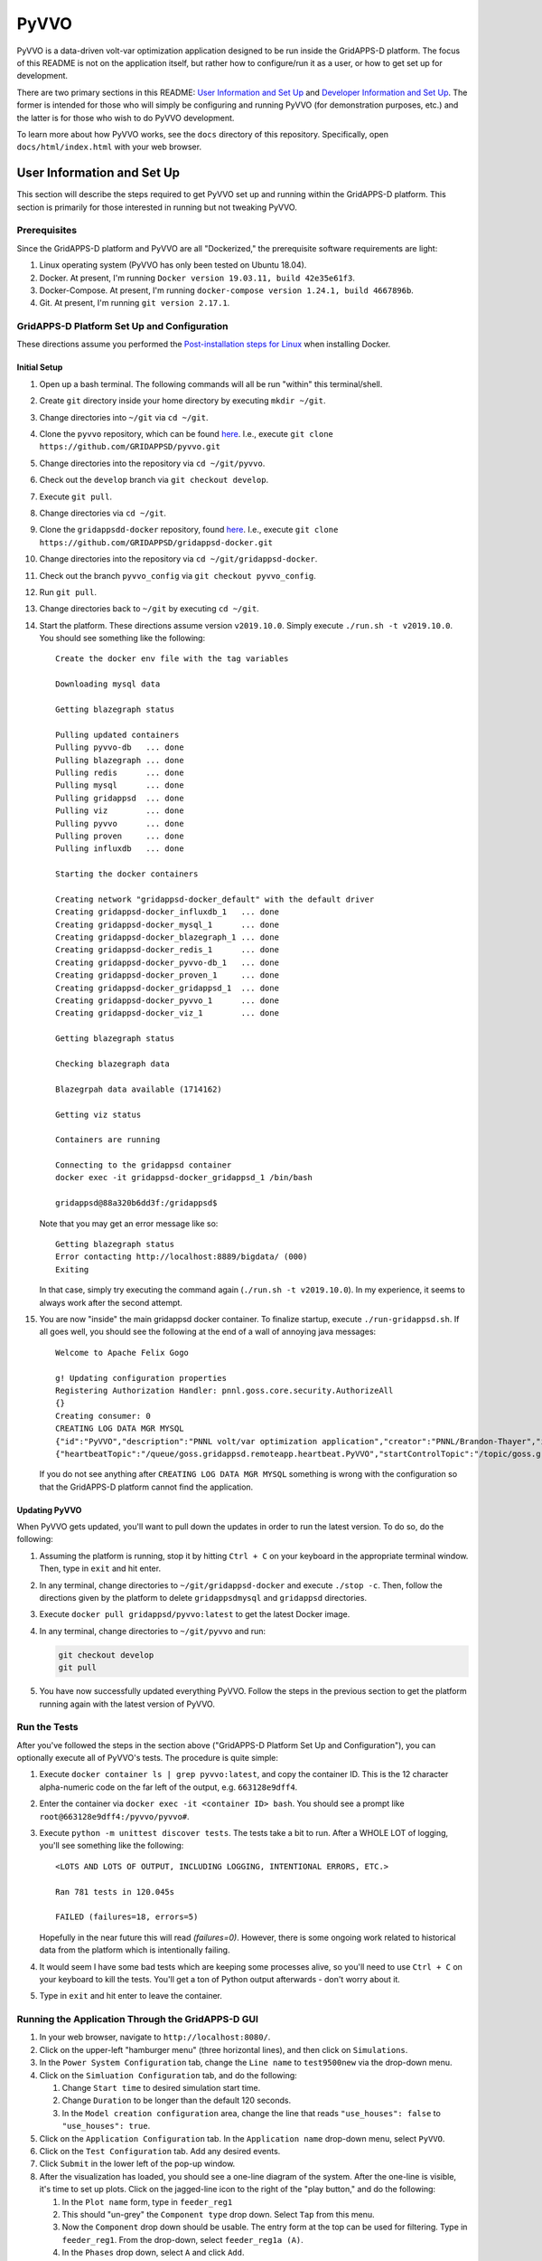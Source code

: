 PyVVO
=====

PyVVO is a data-driven volt-var optimization application designed to be
run inside the GridAPPS-D platform. The focus of this README is not on
the application itself, but rather how to configure/run it as a user,
or how to get set up for development.

There are two primary sections in this README: `User Information and Set
Up <#user-information-and-set-up>`__ and `Developer Information and Set
Up <#developer-information-and-set-up>`__. The former is intended for
those who will simply be configuring and running PyVVO (for
demonstration purposes, etc.) and the latter is for those who wish to
do PyVVO development.

To learn more about how PyVVO works, see the ``docs`` directory of this
repository. Specifically, open ``docs/html/index.html`` with your web
browser.

User Information and Set Up
---------------------------

This section will describe the steps required to get PyVVO set up and
running within the GridAPPS-D platform. This section is primarily for
those interested in running but not tweaking PyVVO.

Prerequisites
~~~~~~~~~~~~~

Since the GridAPPS-D platform and PyVVO are all "Dockerized," the
prerequisite software requirements are light:

1.  Linux operating system
    (PyVVO has only been tested on Ubuntu 18.04).
2.  Docker. At present, I'm running ``Docker version 19.03.11, build
    42e35e61f3``.
3.  Docker-Compose. At present, I'm running ``docker-compose version
    1.24.1, build 4667896b``.
4.  Git. At present, I'm running ``git version 2.17.1``.

GridAPPS-D Platform Set Up and Configuration
~~~~~~~~~~~~~~~~~~~~~~~~~~~~~~~~~~~~~~~~~~~~

These directions assume you performed the `Post-installation steps for
Linux <https://docs.docker.com/install/linux/linux-postinstall/>`__ when
installing Docker.

Initial Setup
^^^^^^^^^^^^^

1.  Open up a bash terminal. The following commands will all be run
    "within" this terminal/shell.
2.  Create ``git`` directory inside your home directory by executing
    ``mkdir ~/git``.
3.  Change directories into ``~/git`` via ``cd ~/git``.
4.  Clone the ``pyvvo`` repository, which can be found
    `here <https://github.com/GRIDAPPSD/pyvvo>`__. I.e., execute
    ``git clone https://github.com/GRIDAPPSD/pyvvo.git``
5.  Change directories into the repository via ``cd ~/git/pyvvo``.
6.  Check out the ``develop`` branch via ``git checkout develop``.
7.  Execute ``git pull``.
8.  Change directories via ``cd ~/git``.
9.  Clone the ``gridappsdd-docker`` repository, found
    `here <https://github.com/GRIDAPPSD/gridappsd-docker>`__. I.e.,
    execute
    ``git clone https://github.com/GRIDAPPSD/gridappsd-docker.git``
10. Change directories into the repository via
    ``cd ~/git/gridappsd-docker``.
11. Check out the branch ``pyvvo_config`` via
    ``git checkout pyvvo_config``.
12. Run ``git pull``.
13. Change directories back to ``~/git`` by executing ``cd ~/git``.
14. Start the platform. These directions assume version ``v2019.10.0``.
    Simply execute ``./run.sh -t v2019.10.0``. You should see something
    like the following:

    ::

        Create the docker env file with the tag variables

        Downloading mysql data

        Getting blazegraph status

        Pulling updated containers
        Pulling pyvvo-db   ... done
        Pulling blazegraph ... done
        Pulling redis      ... done
        Pulling mysql      ... done
        Pulling gridappsd  ... done
        Pulling viz        ... done
        Pulling pyvvo      ... done
        Pulling proven     ... done
        Pulling influxdb   ... done

        Starting the docker containers

        Creating network "gridappsd-docker_default" with the default driver
        Creating gridappsd-docker_influxdb_1   ... done
        Creating gridappsd-docker_mysql_1      ... done
        Creating gridappsd-docker_blazegraph_1 ... done
        Creating gridappsd-docker_redis_1      ... done
        Creating gridappsd-docker_pyvvo-db_1   ... done
        Creating gridappsd-docker_proven_1     ... done
        Creating gridappsd-docker_gridappsd_1  ... done
        Creating gridappsd-docker_pyvvo_1      ... done
        Creating gridappsd-docker_viz_1        ... done

        Getting blazegraph status

        Checking blazegraph data

        Blazegrpah data available (1714162)

        Getting viz status

        Containers are running

        Connecting to the gridappsd container
        docker exec -it gridappsd-docker_gridappsd_1 /bin/bash

        gridappsd@88a320b6dd3f:/gridappsd$ 

    Note that you may get an error message like so:

    ::

        Getting blazegraph status
        Error contacting http://localhost:8889/bigdata/ (000)
        Exiting 

    In that case, simply try executing the command again
    (``./run.sh -t v2019.10.0``). In my experience, it seems to always
    work after the second attempt.

15. You are now "inside" the main gridappsd docker container. To
    finalize startup, execute ``./run-gridappsd.sh``. If all goes well,
    you should see the following at the end of a wall of annoying java
    messages:

    ::

        Welcome to Apache Felix Gogo

        g! Updating configuration properties
        Registering Authorization Handler: pnnl.goss.core.security.AuthorizeAll
        {}
        Creating consumer: 0
        CREATING LOG DATA MGR MYSQL
        {"id":"PyVVO","description":"PNNL volt/var optimization application","creator":"PNNL/Brandon-Thayer","inputs":[],"outputs":[],"options":["(simulationId)","\u0027(request)\u0027"],"execution_path":"python /pyvvo/pyvvo/pyvvo/run_pyvvo.py","type":"REMOTE","launch_on_startup":false,"prereqs":["gridappsd-sensor-simulator","gridappsd-voltage-violation","gridappsd-alarms"],"multiple_instances":true}
        {"heartbeatTopic":"/queue/goss.gridappsd.remoteapp.heartbeat.PyVVO","startControlTopic":"/topic/goss.gridappsd.remoteapp.start.PyVVO","stopControlTopic":"/topic/goss.gridappsd.remoteapp.stop.PyVVO","errorTopic":"Error","applicationId":"PyVVO"}

    If you do not see anything after ``CREATING LOG DATA MGR MYSQL``
    something is wrong with the configuration so that the GridAPPS-D
    platform cannot find the application.

Updating PyVVO
^^^^^^^^^^^^^^

When PyVVO gets updated, you'll want to pull down the updates in order
to run the latest version. To do so, do the following:

1.  Assuming the platform is running, stop it by hitting ``Ctrl + C`` on
    your keyboard in the appropriate terminal window. Then, type in
    ``exit`` and hit enter.

2.  In any terminal, change directories to ``~/git/gridappsd-docker``
    and execute ``./stop -c``. Then, follow the directions given by the
    platform to delete ``gridappsdmysql`` and ``gridappsd`` directories.

3.  Execute ``docker pull gridappsd/pyvvo:latest`` to get the latest
    Docker image.

4.  In any terminal, change directories to ``~/git/pyvvo`` and run:

    .. code:: sh

        git checkout develop
        git pull

5.  You have now successfully updated everything PyVVO. Follow the steps
    in the previous section to get the platform running again with the
    latest version of PyVVO.

Run the Tests
~~~~~~~~~~~~~

After you've followed the steps in the section above ("GridAPPS-D
Platform Set Up and Configuration"), you can optionally execute all of
PyVVO's tests. The procedure is quite simple:

1.  Execute ``docker container ls | grep pyvvo:latest``, and copy the
    container ID. This is the 12 character alpha-numeric code on the far
    left of the output, e.g. ``663128e9dff4``.

2.  Enter the container via ``docker exec -it <container ID> bash``. You
    should see a prompt like ``root@663128e9dff4:/pyvvo/pyvvo#``.

3.  Execute ``python -m unittest discover tests``. The tests take a bit
    to run. After a WHOLE LOT of logging, you'll see something like the
    following::

        <LOTS AND LOTS OF OUTPUT, INCLUDING LOGGING, INTENTIONAL ERRORS, ETC.>

        Ran 781 tests in 120.045s

        FAILED (failures=18, errors=5)

    Hopefully in the near future this will read `(failures=0)`. However,
    there is some ongoing work related to historical data from the 
    platform which is intentionally failing.

4.  It would seem I have some bad tests which are keeping some processes
    alive, so you'll need to use ``Ctrl + C`` on your keyboard to kill
    the tests. You'll get a ton of Python output afterwards - don't
    worry about it.

5.  Type in ``exit`` and hit enter to leave the container.

Running the Application Through the GridAPPS-D GUI
~~~~~~~~~~~~~~~~~~~~~~~~~~~~~~~~~~~~~~~~~~~~~~~~~~

1.  In your web browser, navigate to ``http://localhost:8080/``.

2.  Click on the upper-left "hamburger menu" (three horizontal lines),
    and then click on ``Simulations``.

3.  In the ``Power System Configuration`` tab, change the ``Line name``
    to ``test9500new`` via the drop-down menu.

4.  Click on the ``Simluation Configuration`` tab, and do the following:

    1.  Change ``Start time`` to desired simulation start time.
    2.  Change ``Duration`` to be longer than the default 120 seconds.
    3.  In the ``Model creation configuration`` area, change the line
        that reads ``"use_houses": false`` to ``"use_houses": true``.

5.  Click on the ``Application Configuration`` tab. In the
    ``Application name`` drop-down menu, select ``PyVVO``.

6.  Click on the ``Test Configuration`` tab. Add any desired events.

7.  Click ``Submit`` in the lower left of the pop-up window.

8.  After the visualization has loaded, you should see a one-line
    diagram of the system. After the one-line is visible, it's time to
    set up plots. Click on the jagged-line icon to the right of the
    "play button," and do the following:

    1.  In the ``Plot name`` form, type in ``feeder_reg1``

    2.  This should "un-grey" the ``Component type`` drop down. Select
        ``Tap`` from this menu.

    3.  Now the ``Component`` drop down should be usable. The entry form
        at the top can be used for filtering. Type in ``feeder_reg1``.
        From the drop-down, select ``feeder_reg1a (A)``.

    4.  In the ``Phases`` drop down, select ``A`` and click ``Add``.

    5.  Click ``Add component``

    6.  Click on ``Component``, filter by ``feeder_reg1``, and select
        ``feeder_reg1b (B)``. Select phase ``B`` in the ``Phases`` drop
        down, click ``Add``, then click ``Add component``.

    7.  Repeat for phase ``C``.

    8.  Repeat all the steps above for all available regulators. At the
        time of writing, they are:

        1.  feeder\_reg2

        2.  feeder\_reg3

        3.  vreg2

        4.  vreg3

        5.  vreg4

    9.  At present, the visualization does not support adding plots for
        capacitor states (open vs. closed). If those plots ever become
        available, they'll be useful.

    10. Add a plot to track feeder power by doing the following:

        1.  Use ``power`` for ``Plot Name``

        2.  Select ``Power`` from ``Component type`` drop-down and then
            check the ``Magnitude`` box.

        3.  Type in ``hvmv_sub`` in the ``Component`` drop-down and
            select ``hvmv_sub_hsb (A, B, C)``.

        4.  Click on all three phases in the ``Phases`` drop-down, click
            ``Add``, then click ``Add component``.

    11. We're done. Click ``Done`` in the lower left.

    12. Start the simulation by clicking on the "play button" in the
        upper right.

Viewing PyVVO Logs As Simulation Proceeds
~~~~~~~~~~~~~~~~~~~~~~~~~~~~~~~~~~~~~~~~~

Set Up
^^^^^^

As soon as you've started a simulation involving PyVVO, it's nice to
view the logs as they're emitted to see what PyVVO is up to. This is
also where you'll see evidence that PyVVO has handled an event. To get
the logs going, open up a new terminal, and do the following:

1.  Execute ``docker container ls | grep pyvvo``.

2.  From that output, copy the container ID associated with
    ``gridappsd/pyvvo:latest``. The container ID is the 12 character
    alphanumeric string on the far left, e.g. ``d2c2ec59696b``.

3. Execute ``docker logs -f <container ID goes here>``

4. Watch the logs roll in.

Note that a slightly more detailed version of the log can also be found
within the PyVVO container at ``/pyvvo/pyvvo/pyvvo.log``. As opposed to
the console log, the file version also contains module name, function
name, and line number. This is configurable via ``log_config.json``,
though most users will find no reason to tweak log configuration.

Expected Messages
^^^^^^^^^^^^^^^^^

Over the course of a simulation, PyVVO emits a lot of logging
information. This section attempts to describe most logging messages
you'll see over the course of a run of the application.

It's important to note that PyVVO is a multi-threaded application, and
as such, log messages may come in mixed up order. I.e., in the middle of
a sequence of genetic algorithm related messages, you may see a message
related to a piece of equipment's state being updated, since PyVVO is
listening to simulation output in different threads.

Initialization Messages
'''''''''''''''''''''''

When PyVVO is first started, it pulls a lot of information from the
platform in order to configure itself. As such, you'll see a lot of
messages in the beginning related to this.

*   ``[INFO] [PlatformManager]: Connected to GridAPPS-D platform.``

    Indicates PyVVO has successfully connected via the ``gridappsd``
    package.

*   ``[INFO] [SimulationClock]: SimulationClock configured and
    initialized.``

    Indicates PyVVO's clock has been initialized. It will log the most
    recent simulation time every ``clock_log_interval`` seconds. See the
    "Configuring PyVVO" section for details on how to change this
    interval.

*   ``[INFO] [SPARQLManager] <Some equipment type> data obtained``

    PyVVO emits this record for various types of equipment: regulators,
    capacitors, switches, inverters, synchronous machines, load nominal
    voltage, and substation. This indicates PyVVO pulled data from
    blazegraph related to the feeder in question in order to configure
    itself.

*   ``[INFO] [SPARQLManager]: <some equipment type> <some attribute>
    measurements obtained.``

    This indicates PyVVO has done an additional query to map measurement
    MRIDs to equipment MRIDs.

*   ``[INFO] [GLMManager]: GridLAB-D model parsed and mapped.``

    PyVVO has requested the base GridLAB-D model from the platform via
    the API, and has parsed the model.

*   ``[INFO] [GLMManager]: All solar objects removed from the model.``

    PyVVO removes solar objects from the GridLAB-D model, and instead
    updates inverter output directly via measurements from the platform.

*   ``[INFO] [GLMManager]: All inverters have V_In and I_In set
    according to their rated power.``

    This is related to the previous item: PyVVO gives inverters in its
    internal GridLAB-D model a DC source capable of injecting the
    inverters' rated apparent power.

*   ``[INFO] [GLMManager]: All switches have had their states converted
    to three phase notation.``

    The baseline model from the platform only gives one ``status`` field
    for all switch phases. PyVVO modifies the model so there's an
    individual status for each switch phase.

Running/Update Messages
'''''''''''''''''''''''

PyVVO is constantly monitoring the state of all important equipment:
regulators, capacitors, switches, inverters, diesel generators, etc.
When a measurement message comes in indicating a change in equipment
state, it's logged.

*   ``[INFO] [<equipment type>Manager]: Changed modeled state of <some
    integer> equipment phases after receiving measurements from the
    platform.``

    This message indicates PyVVO has changed its internal
    modeled state for equipment after a message from the platform comes
    in. You'll see this for many different types of equipment. While
    PyVVO is still "starting up," several of these messages will be
    logged as the equipment in the system does not match the
    nominal/baseline state of the equipment which PyVVO pulls from
    blazegraph. After the initialization stage, these messages will
    indicate some sort of change in the system, e.g. switches
    opening from a fault.

*   ``[WARNING] [InverterSinglePhase]: Equipment pv_1041, phase S2, had
    its state updated to exceed its rated power by 26.34%! New P:
    1010.76, New Q: -0.14, New |S|: 1010.76, Rated |S|: 800.00.``

    PyVVO warns if an inverter or generator's current state is exceeding the
    equipment's rated power. At present, these messages are annoying since a
    handful of them show up now and again. This is due to a bug in the
    platform. When
    `#48 <https://github.com/GRIDAPPSD/gridappsd-forum/issues/48#issue-518622691>`__
    is resolved, hopefully these annoying messages go away.

*   ``[INFO] [SimulationClock]: Simulation time is 1358179201.``

    The SimulationClock periodically reports the approximate simulation
    time.

*   ``[__main__]: InverterManager log level changed to WARNING to reduce
    output.``:

    Since the inverter states are being constantly updated, a lot of log
    output is produced. Before PyVVO begins its main optimization loop,
    it turns down the log level of the InverterManager to reduce this
    distracting output.

Optimization Flow Related Messages
''''''''''''''''''''''''''''''''''

After initialization, PyVVO runs in an endless loop calculating optimal
set points for capacitors and regulators (control of other devices will
be included in future work). This section will describe messages related
to the running of the optimization (which is a genetic algorithm,
abbreviated "GA").

*   ``[__main__]: **********************************************...``

    To give a visual break in the logs, a bunch of stars are logged
    right before the genetic algorithm starts. The following messages
    are emitted to indicate that PyVVO has updated its internal
    GridLAB-D model with the current state of various pieces of
    equipment before starting the genetic algorithm. Note that
    regulator/capacitor states are not included in these initial
    messages as during the course of the genetic algorithm PyVVO updates
    many different models with many different possible regulator and
    capacitor states, including the "current" state.

    *   ``[INFO] [__main__]: All inverters in the .glm have been updated
        with the current inverter state.``


    *   ``[INFO] [__main__]: All switches in the .glm have been updated
        with current states.``

    *   ``[INFO] [__main__]: All machines/diesel_dgs in the .glm have
        been updated with current states.``

*   ``[INFO] [__main__]: Starting genetic algorithm to compute set
    points for 2013-01-14 16:00:57+00:00 through 2013-01-14
    16:01:57+00:00.``

    For each run of the genetic algorithm, PyVVO let's you know for what
    approximate time period it is computing set points for.

*   ``[INFO] [Population]: Approximately 0 individuals have been
    evaluated, 17 are in the queue, and 6 are currently being
    evaluated.``

    While the genetic algorithm is running, PyVVO reports how many
    "individuals" in the "population" have been evaluated. When all
    individuals have been evaluated, a "generation" is complete. Due
    to the nature of Python queues, the numbers provided here may not be
    exact.

*   ``[INFO] [GA]: After generation 1, best fitness: 6363.42 from
    individual 12``

    After each generation of the genetic algorithm, PyVVO indicates the
    best "fitness" found. Seeing these fitness values reduce from
    generation to generation indicates the genetic algorithm is finding
    better solutions each generation (which is a good thing!).

*   You'll see the following messages at the end of a successful run
    through of the genetic algorithm (not necessarily exactly in the
    following order):

        *   ``[INFO] [Population]: Gracefully stopping genetic algorithm
            evaluation.``

        *   ``[INFO] [GA]: Best overall fitness: 6147.98 from individual
            44``

        *   ``[INFO] [GA]: Total GA run time: 164.39``

        *   ``[PlatformManager]: Preparing to send following command:
            {"command": "update",...``

        *   Repeat of the above, but for capacitors.

        *   ``[__main__]: Regulator commands sent in.``

        *   ``[__main__]: Capacitor commands sent in.``

        *   ``[RegulatorManager]: Changed modeled state of 17 equipment
            phases after receiving measurements from the platform.``

        *   ``[CapacitorManager]: Changed modeled state of 5 equipment
            phases after receiving measurements from the platform.``

        *   ``[__main__]: Commands for regulator(s) have been confirmed
            to have been successfully carried out in the platform.``

        *   ``[__main__]: Commands for capacitor(s) have been confirmed
            to have been successfully carried out in the platform.``

*   You'll see the following messages when PyVVO detects an important
    change in the system and decides the genetic algorithm should be
    halted and restarted with new equipment states:

    *   ``[INFO] [GAStopper]: Stopping the genetic algorithm because at
        least one switch changed state at simulation time 2013-01-14
        16:01:02+00:00.``

    *   ``[INFO] [GA]: Stopping the genetic algorithm.``

    *   ``[INFO] [Population]: Gracefully stopping genetic algorithm
        evaluation.``

    *   ``[WARNING] [Population]: The length of the population does not
        match the expected population size. Perhaps evaluation was
        interrupted?``

    *   ``[WARNING] [GA]: Did not run <bound method
        Population.natural_selection of <pyvvo.ga.Population object at
        0x7f60be74e950>> because the run_event is not set.``

*   ``[INFO] [PlatformManager]: send_command given empty lists,
    returning None.``

    This message is emitted if either the genetic algorithm was
    interrupted, or, if PyVVO determined that the current regulator and
    capacitor set points are optimal, and thus no commands need to be
    sent into the platform.

TODO: Finish this section up once all the events are working properly.

Configuring PyVVO
~~~~~~~~~~~~~~~~~

PyVVO has three configuration files, all of which can be found in the
``pyvvo`` directory of this repository:

*   ``log_config.json``

*   ``platform_config.json``

*   ``pyvvo_config.json``

Most users will have no desire or need to tweak either
``log_config.json`` or ``platform_config.json``, so these will not be
discussed in much detail.

log\_config.json
^^^^^^^^^^^^^^^^

``log_config.json`` is used to configure PyVVO's logging - the level
(e.g. ``DEBUG`` vs ``INFO``), format, and file for the logs can be
modified. Note that while there is a log file, log records are also
emitted to stdout/stderr.

platform\_config.json
^^^^^^^^^^^^^^^^^^^^^

``platform_config.json`` is the application configuration file required
by the GridAPPS-D platform. It defines the application name,
prerequisite services, etc. A symlink to this file is created at
/appconfig within the PyVVO Docker container.

pyvvo\_config.json
^^^^^^^^^^^^^^^^^^

``pyvvo_config.json`` is the file users may want to tweak, as it has
many parameters which can be tweaked which alter how PyVVO operates. At
present, this file is loaded at application startup, meaning that
changes **will not take affect until the next run of the application.**
This could be modified in the future to allow for mid-run configuration.

Modifying pyvvo\_config.json
''''''''''''''''''''''''''''

In the initial setup you cloned the ``pyvvo`` repository for the sole
purpose of having ``pyvvo_config.json`` mapped into the PyVVO Docker
container via a volume. The bottom line is this:

When you modify your local copy of the file at
``~/git/pyvvo/pyvvo/pyvvo_config.json``, the change is instantly made
inside PyVVO's Docker container (while the platform is running, that
is).

So, simply use your favorite editor to tweak the file locally (i.e. on
your host machine). Note that removing any entries or re-arranging
things will break the application, as will **incorrect json syntax**.
So, you'd be better off in the long run using an editor that tells you
when you goofed up the syntax.

Description of Parameters in pyvvo\_config.json
'''''''''''''''''''''''''''''''''''''''''''''''

The following list will discuss top-level keys and their associated
parameters.

*   **database**: Most users will never need to change any database
    fields.

    *   *triplex_table*: Prefix for MySQL tables used to store
        information related to triplex loads (e.g. voltage).

    *   *substation_table*: Prefix for tables used to store
        head-of-feeder information (e.g. power magnitude and angle).

    *   *query_buffer_limit*: Parameter used by GridLAB-D for MySQL
        submissions. See
        `here <http://gridlab-d.shoutwiki.com/wiki/Recorder_(mysql)#query_buffer_limit>`__
        for more details.

    *   *max_connections*: Maximum number of allowed database
        connections. Be sure this is higher than the
        ``ga/population_size`` parameter.

*   **ga**: The genetic algorithm in PyVVO has many tweakable parameters
    that affect how the application behaves. Most users will likely only
    ever tweak the ``population_size``, ``generations``,
    ``log_interval``, and ``processes``. Under the ``ga`` key, there are
    the following items:

    *   **probabilities**: object containing several probabilities
        related to the operation of the genetic algorithm:

            *   *mutate_individual*: Probability that a "child" will
                have its chromosome randomly mutated.

            *   *mutate_bit*: If an individual is undergoing mutation,
                probability of random mutation for each bit in the
                chromosome.

            *   *crossover*: Given two parents, the probability
                crossover is performed. If crossover is not performed,
                the children will be mutated versions of the parents.

    *   **intervals**: object containing several intervals related to
        the operation of the genetic algorithm:

        *   *sample*: Interval (seconds) for which
            `GridLAB-D recorders
            <http://gridlab-d.shoutwiki.com/wiki/Recorder_(mysql)>`__
            sample their respective measurements. This parameter is
            directly used as the ``interval`` parameters for GridLAB-D
            MySQL recorders. Note that a lower value of ``sample`` leads
            to a higher sampling frequency, which can increase algorithm
            runtime by increasing input/output requirements.
            Additionally, this parameter has some impact on the
            ``costs`` (discussed in that section).

        *   *minimum_timestep*: `Minimum time step
            <http://gridlab-d.shoutwiki.com/wiki/Minimum_timestep>`__
            used in GridLAB-D simulation. This should always be less
            than the value of ``sample``. Larger values of
            ``minimum_timestep`` can lead to faster simulation runtime,
            but one must be careful that the setting of this parameter
            does not mess up modeling of components which change over
            time. At this point in time, PyVVO's GridLAB-D simulations
            do not have objects which change state over time (i.e.
            regulators are in manual mode, inverters have a constant
            output, etc.).

        *   *model_run*: Simulation duration (seconds) for the GridLAB-D
            models. The "stoptime" of the `GridLAB-D clock
            <http://gridlab-d.shoutwiki.com/wiki/Clock>`__ will be set
            in such a way to ensure simulation duration matches this
            parameter.

    *   **population_size**: Number of "individuals" in the
        "population" for the genetic algorithm. A higher number will
        often result in better solutions, but at the cost of longer
        run-time. It is recommended that the population size be an
        integer multiple of the ``processes`` parameter.

    *   **generations**: Number of "generations" to run for the genetic
        algorithm. A higher number will often result in better
        solutions, but at the cost of longer run-time.

    *   **top_fraction**: Used to determine how many of the top
        individuals to carry over between generations via elitism. The
        number of individuals is computed as
        ``ceil(population_size * top_fraction)``.

    *   **total_fraction**: Used to determine how many total individuals
        to carry over between generations. These individuals will all be
        eligible for crossover. The total number of individuals is
        computed as ``ceil(population_size * total_fraction)``.

    *   **tournament_fraction**: Used to determine how many individuals
        compete in each tournament to be selected for crossover. The
        tournament size is computed as
        ``ceil(population_size * tournament_fraction)``.

    *   **log_interval**: How often to log genetic algorithm progress in
        seconds.

    *   **processes**: Number of processes to use for the genetic
        algorithm. If PyVVO is running on the same machine as the
        platform, I would recommend setting this parameter to be number
        of processors/cores minus two. E.g. 6 processes on an 8 core
        machine.

    *   **process_shutdown_timeout**: How long to wait (in seconds) for
        each process to shut down after the genetic algorithm is
        complete before raising a TimeoutError.

*   **limits**: The ``limits`` indicate the value at which penalties are
    applied in the genetic algorithm. The following parameters are
    available:

    *   *voltage_high*: Voltage in per unit above which over-voltage
        violation penalties are incurred.

    *   *voltage_low*: Voltage in per unit below which under-voltage
        violation penalties are incurred.

    *   *power_factor_lag*: The minimum lagging power factor, as
        measured at the head of the feeder, before power factor
        penalties are incurred.

    *   *power_factor_lead*: The minimum leading power factor, as
        measured at the head of the feeder, before power factor
        penalties are incurred.

*   **costs**: The ``costs`` are tightly coupled with the ``limits`` as
    mentioned above. These ``costs`` are effectively weights in the
    objective function of the genetic algorithm. A user can tweak these
    parameters to dramatically alter the behavior of the application.
    For example, setting all ``costs`` parameters to zero *except* for
    ``energy`` will cause the application to purely minimize total
    energy consumption. Conversely, setting all parameters to zero
    *except* for ``voltage_violation_high`` and
    ``voltage_violation_low`` will cause the application to purely
    minimize voltage violations.

    The following parameters are available:

    *   *capacitor_switch*: Penalty incurred to change the state (open
        or close) on a single phase of a capacitor. E.g., closing all
        three phases on a capacitor would incur a penalty of
        ``3 * capacitor_switch``.

    *   *regulator_tap*: Penalty incurred to change a single regulator
        tap on an individual phase by one position. E.g., changing phase
        B on a regulator from position 5 to 7 would incur a penalty of
        ``3 * regulator_tap``.

    *   *energy*: Cost of energy. The total penalty will be computed as
        total energy that is consumed in the feeder for the duration of
        the simulation times the ``energy`` cost.

    *   *voltage_violation_high*: This penalty is applied for each
        recorded value which is above the specified ``voltage_high``
        parameter. At this point in time, PyVVO only looks at 120/240V
        customers for determining voltage violations. For an individual
        violation, the incurred penalty is computed as
        ``(actual voltage - voltage_high) * voltage_violation_high``
        (if and only if the actual voltage is above ``voltage_high``).
        In this way, the worse the voltage violation, the higher the
        penalty. It's worth noting that the calculated penalty is
        sensitive to the ``intervals/sample`` parameter: a higher sample
        rate (lower value of ``intervals/sample``), will lead to more
        samples being taken. Since the penalty is computed for each
        sample, more samples leads to a higher penalty. However, this
        can be combated by simply reducing the value of
        ``voltage_violation_high`` rather than increasing
        ``intervals/sample``.

    *   *voltage_violation_low*: See discussion for
        ``voltage_violation_high``. In this case, the penalty is
        computed as
        ``(voltage_low - actual voltage) * voltage_violation_low``.

    *   *power_factor_lag*: Power factor costs/penalties are associated
        purely with the head of the feeder, and power factor is computed
        as a single value for all three phases: i.e. power factor is not
        computed for each phase individually. This cost should be read
        as "penalty per 0.01 deviation from the ``power_factor_lag``
        parameter." Note this penalty is only applied to lagging power
        factors. For example, say that an individual power factor
        measurement (well, power factor is computed, but you get the
        idea) comes out to be 0.96 lagging and the
        ``limits/power_factor_lag`` parameter is set to be 0.98. If the
        ``costs/power_factor_lag`` parameter is set to be 0.05, the
        penalty would be computed as: ``(0.98 - 0.96) * 100 * 0.05``.
        Similar to the discussion provided for
        ``voltage_violation_high``, the penalty is incurred for every
        recorded measurement in the GridLAB-D simulation, so the value
        of ``intervals/sample`` can impact the total penalty.

    *   *power_factor_lead*: See ``power_factor_lag``, but replace every
        instance of the word lag "lag" with the word "lead."

*   **load_model**: An important component of PyVVO's operation is its
    predictive load modeling. The parameters here can change how that
    load modeling is performed. The following parameters are available:

    *   *averaging_interval*: This should match the averaging interval
        in the historic data which PyVVO uses for creating its
        data-driven load models. For example, if the historic data is
        reported as a fifteen minute average, ``averaging_interval``
        should be ``"15Min"``. This string must be a valid
        "Date Offset" in Pandas. You can find a table `here
        <https://pandas.pydata.org/pandas-docs/stable/user_guide/timeseries.html#dateoffset-objects>`__.

    *   *window_size_days*: How many days into the past PyVVO reaches
        when obtaining historic data to perform load modeling. In our
        `HICSS publication <http://hdl.handle.net/10125/64115>`__, we
        used two weeks, a.k.a. 14 days.

    *   *filtering_interval_minutes*: How many minutes plus/minus the
        current simulation time (or rather, the time for which the
        models will be used) for which PyVVO will include historic data
        for. For example, if the load model is intended to be used for
        08:00a.m. and ``filtering_interval_minutes`` is 60, PyVVO will
        use data ranging from 07:00a.m. to 09:00a.m. (plus/minus 60
        minutes) when creating the load model for 08:00a.m.

*   **misc**: Miscellaneous levers you can pull are included here:

    *   *clock_log_interval*: How often, in seconds, PyVVO's
        ``SimulationClock`` will emit the most recent simulation time.

Developer Information and Set Up
--------------------------------

This section will describe what's needed to get set up to work on PyVVO.

Operating System
~~~~~~~~~~~~~~~~

While in theory Docker containers can run on Windows, I have not done
any testing on Windows. I strongly recommend Ubuntu 18.04, and I also
recommend using VMWare Workstation if you're stuck on Windows and must
use a virtual machine.

**NOTE**: When provisioning your virtual machine, I strongly recommend
against skimping on resources. Allot as much memory and as many CPUs as
you can, and create a static virtual hard-drive with no less than 100GB
of storage space.

**NOTE**: If you must use a virtual machine, take the time to get the
resolution/screen stuff working well. If you're working in a tiny
square, a lot of the PyCharm configuration directions will be lost on
you, since PyCharm does not do well at being shrunk to a tiny size.

Docker and Docker-Compose
~~~~~~~~~~~~~~~~~~~~~~~~~

This application is Docker-based, so you'll need to install Docker. You
can find the installation instructions
`here <https://docs.docker.com/install/linux/docker-ce/ubuntu/>`__, and
also be sure to follow the `post-installation
instructions <https://docs.docker.com/install/linux/linux-postinstall/>`__.

Next, install docker-compose by following the directions
`here <https://docs.docker.com/compose/install/>`__.

You can find the Docker images for this project on `Docker
Hub <https://hub.docker.com/r/gridappsd/pyvvo>`__. Alternatively, you
can simply build the image by running ``build.sh``. Check out the
comments at the top of the file for input arguments. At present
``build.sh`` attempts to push the image to Docker Hub, but that push
happens as the last command in the script. So, don't worry if you get an
error indicating you don't have push permissions.

Python
~~~~~~

This application is written in Python. However, the beauty of using
Docker is that you won't need to worry about Python versions or
packages.

PyCharm
~~~~~~~

I (Brandon) do my development in PyCharm. Ultimately, you'll need a
license for the PyCharm Professional edition since we need Docker
support. Fortunately, while you're waiting on a license you can start a
free trial of the professional edition.

If you've followed my suggestions and are using Ubuntu, Snap makes it
really easy to install PyCharm. Simply use Ubuntu's search bar to find
"Ubuntu Software", open it, then search for PyCharm. You should see
three options - select "PyCharm Pro" and proceed with installation.

After you've installed PyCharm, there's a lot of set-up to do. However,
I'm going to save that for another section.

Git and Git-LFS
~~~~~~~~~~~~~~~

This project uses Git for version control, and Git Large File Storage
(LFS) to keep the repository trim despite the significant number of
large files (primarily for tests). It's easiest to install git-lfs via
apt:

``sudo apt-get install git-lfs``

Further directions can be found `here <https://git-lfs.github.com/>`__,
but really all you should need to do is the following (assuming you
cloned this repository into ~/git/pyvvo):

::

    cd ~/git/pyvvo
    git lfs install
    git lfs pull

GridAPPS-D
~~~~~~~~~~~

Fortunately, the GridAPPS-D platform is Docker-based, so that makes
working with it pretty easy. **You will need to have the GridAPPS-D
platform running while developing PyVVO.** Head on out to the
`gridappsd-docker
repository <https://github.com/GRIDAPPSD/gridappsd-docker>`__ and clone
it. Then, check out the ``pyvvo_config`` branch. From time to time, this
branch will need updated (mainly merging ``develop`` into
``pyvvo_config``). The following directions to start the platform assume
you've cloned it into ``~/git/gridappsd-docker``. For the sake of
example, we'll be using the ``v2020.05.0`` tag. You can find the release
notes
`here <https://gridappsd.readthedocs.io/en/latest/overview/index.html#release-history>`__.

::

    cd ~/git/gridappsd-docker
    ./run.sh -t v2020.05.0

After some time, your shell will now be inside the main platform Docker
container. Your shell should look something like:

``gridappsd@21b12e439f05:/gridappsd$``

Finally, inside the Docker container (where your shell now is), run:

.. code::

    ./run-gridappsd.sh


You'll see a bunch of start-up messages, and then you should eventually
see something like::

    ____________________________
    Welcome to Apache Felix Gogo

    g! org.ops4j.pax.logging.pax-logging-api[org.ops4j.pax.logging.internal.Activator] : Enabling SLF4J API support.
    org.ops4j.pax.logging.pax-logging-api[org.ops4j.pax.logging.internal.Activator] : Enabling Jakarta Commons Logging API support.
    org.ops4j.pax.logging.pax-logging-api[org.ops4j.pax.logging.internal.Activator] : Enabling Log4J API support.
    org.ops4j.pax.logging.pax-logging-api[org.ops4j.pax.logging.internal.Activator] : Enabling Avalon Logger API support.
    org.ops4j.pax.logging.pax-logging-api[org.ops4j.pax.logging.internal.Activator] : Enabling JULI Logger API support.
    Updating configuration properties
    SYSTEM CONFIG UPDATED system manager pnnl.goss.core.security.impl.SecurityConfigImpl@29fa3d60
    SYSTEM MANAGER UPDATED system
    Registering Authorization Handler: pnnl.goss.core.security.AuthorizeAll
    {}
    Creating consumer: 0
    START system manager pnnl.goss.core.security.impl.SecurityConfigImpl@29fa3d60
    Registering user roles: system --  admin,operator,evaluator,testmanager,application,service
    Registering user roles: application2 --  application
    Registering user roles: application1 --  application
    Registering user roles: operator3 --  operator
    Registering user roles: operator2 --  operator
    Registering user roles: evaluator2 --  evaluator,operator
    Registering user roles: operator1 --  operator
    Registering user roles: evaluator1 --  evaluator,operator
    Registering user roles: testmanager2 --  testmanager
    Registering user roles: testmanager1 --  testmanager
    Registering user roles: service2 --  service
    Registering user roles: service.pid --  pnnl.goss.gridappsd.security.rolefile
    Registering user roles: service1 --  service
    CREATING LOG DATA MGR MYSQL
    {"id":"PyVVO","description":"PNNL volt/var optimization application","creator":"PNNL/Brandon-Thayer","inputs":[],"outputs":[],"options":["(simulationId)","\u0027(request)\u0027"],"execution_path":"python /pyvvo/pyvvo/pyvvo/run_pyvvo.py","type":"REMOTE","launch_on_startup":false,"prereqs":["gridappsd-sensor-simulator","gridappsd-voltage-violation","gridappsd-alarms"],"multiple_instances":true}
    {"heartbeatTopic":"/queue/goss.gridappsd.remoteapp.heartbeat.PyVVO","startControlTopic":"/topic/goss.gridappsd.remoteapp.start.PyVVO","stopControlTopic":"/topic/goss.gridappsd.remoteapp.stop.PyVVO","errorTopic":"Error","applicationId":"PyVVO"}

At this point, the platform is ready.

PEP-8
~~~~~

While I (Brandon) won't claim to be perfect, I try to strictly follow
`PEP-8 <https://www.python.org/dev/peps/pep-0008/>`__. Please read the
PEP and do your best to conform to its requirements.

Fortunately, PyCharm will tell you when you're failing to meet PEP-8 in
most circumstances. So, please don't ignore the colored underlines that
PyCharm gives you. The goal is to have all files not have a single
PyCharm mark indicating a problem.

By default, PyCharm is not configured to follow the line length
requirements laid out in PEP-8. See `this section
<#set-visual-guides-for-pep-8>`__ for details on setting up configuring
line length.

MySQL
~~~~~

PyVVO relies on MySQL for running the genetic algorithm. In short,
GridLAB-D is used as a power flow solver/simulator, and simulation
results get put into a MySQL database. Then, PyVVO pulls the data from
MySQL to evaluate which simulation performed best.

At the time of writing (2019-10-11), a Docker repository is not set up
for PyVVO's MySQL container, so you'll need to build it yourself.
Luckily, this is very simple. Do the following in a bash shell (
assuming you cloned the repository into `~/git/pyvvo`):

.. code:: bash

    cd ~/git/pyvvo/mysql
    ./build.sh

Setting up PyCharm to work with PyVVO
~~~~~~~~~~~~~~~~~~~~~~~~~~~~~~~~~~~~~

Introduction
^^^^^^^^^^^^

To enable debugging, the PyVVO application is run *outside* of the
platform during development. Here's what I mean by outside: The platform
uses docker-compose to orchestrate various platform-related Docker
containers. This is nice, because docker-compose puts all the containers
in the same virtual network which includes DNS look-ups, so each
container can be found by a host name which is equivalent to its service
name in the docker-compose.yml file.

PyCharm can use a Python interpreter found within a Docker container.
Additionally, PyCharm supports using a Python interpreter found within a
service defined by a docker-compose file. Here's the catch: PyCharm
starts up the container *each* time you want to run your code. This
rules out adding PyVVO as a service to the platform's docker-compose
file for development because **a)** the platform needs started via
script, not just simple Docker commands, and **b)** starting the
platform can take a while and you sure don't want to wait that long each
time to execute simple code.

Note that when running PyVVO for evaluation/demonstration, it is run
"inside" the platform (i.e. configured as a service in the platform's
docker-compose file), so this discussion primarily pertains to
development. For running "inside" the platform, the ``pyvvo_config``
branch of the ``griappsd-docker`` repository simply adds the PyVVO
container and PyVVO's complimentary MySQL container to the platform's
``docker-compose.yml`` file.

I've created some utilities to make running PyVVO outside the platform
easy. Together with PyCharm's features, the development workflow turns
out to be not so painful.

PyVVO Environment Variables
^^^^^^^^^^^^^^^^^^^^^^^^^^^

This section is for your information. You can skip it if you'd like - if
your environment/PyCharm is all set up properly you shouldn't ever have
to worry about these environment variables. However, if something is
wrong, the more you know the better :)

The PyVVO application needs to know if it's running within the platform
or outside it so it knows how to connect to the platform. The mechanism
I'm using to signal where we're running is through system environment
variables in PyVVO's Docker container. Specifically, the variables are
``platform``, ``host_ip``, and ``GRIDAPPSD_PORT``. You can find the
usage of these variables in ``pyvvo/gridappsd_platform.py``. Note that
the variables ``platform`` and ``host_ip`` are **not** set during
container build time, and thus **must** be set at container run time.
More on that later. Here's a quick description of these variables:

-  ``platform``: Should be a string, either ``1`` or ``0``. A value of
   ``1`` means PyVVO is running inside the platform, while a value of
   ``0`` indicates PyVVO is running outside the platform.
-  ``host_ip``: This variable is only needed if ``platform`` is ``0``.
   In order to connect to the platform, we need to know this machine's
   (the host's) IP address. There's a helper script to set this variable
   - more on that later.
-  ``GRIDAPPSD_PORT``: This is the default port which GridAPPS-D exposes
   for connections. This is set in the upstream Docker container that
   PyVVO is built on top of, ``gridappsd/app-container-base``. You can
   see it set in `this
   Dockerfile <https://github.com/GRIDAPPSD/gridappsd-python/blob/master/Dockerfile>`__.

PyCharm Interpreters
^^^^^^^^^^^^^^^^^^^^

Summary
'''''''

You have two options for configuring your PyCharm interpreter for PyVVO:

-  **Option 1, Docker-Compose (preferred)**: You need the latest PyVVO
   container either by running ``build.sh`` or
   ``docker pull gridappsd/pyvvo:<tag>``. This option uses
   docker-compose to orchestrate both the PyVVO container and a MySQL
   container that PyVVO can connect to. With this option, you can run
   all tests/code, but PyCharm takes significantly more time to
   start/kill containers for each code execution.
-  **Option 2, Simple Docker Container (faster, but does not work for
   everything)**: After either running ``build.sh`` or performing a
   ``docker pull gridappsd/pyvvo:latest``, you can set PyCharm to use
   the PyVVO docker container as your interpreter. **IMPORTANT NOTE**:
   Not everything will work in this configuration. Specifically,
   anything that uses MySQL will fail. MySQL is needed for **a)**
   running GridLAB-D models which store outputs in MySQL, and **b)**
   accessing MySQL to pull outputs from GridLAB-D model runs. You can be
   sure that any module which imports ``pyvvo/db.py`` depends on MySQL.
   While not everything will work, this option is faster (takes PyCharm
   less time to start/kill each time you want to execute code.)

Steps relevant to both Option 1 and Option 2
''''''''''''''''''''''''''''''''''''''''''''

Follow these steps before following the directions for Option 1 or 2:

1.  Ensure you have the latest PyVVO container (run ``build.sh`` or do a
    ``docker pull``)

2.  In PyCharm, go to ``File`` --> ``Settings`` or use the keyboard
    shortcut ``Ctrl + Alt + S``.

3.  In the menu on the left, select ``Project: pyvvo`` and then select
    ``Project Interpreter``.

4.  Click the gear/cog icon in the upper right, then click ``Add``.

Option 1 - Docker-Compose
'''''''''''''''''''''''''

1.  In the menu on the left, select ``Docker Compose``

2.  For ``Configuration file(s)``, set this to ``docker-compose.yml``,
    which exists at the top level of this repository.

3.  For ``Service``, select ``pyvvo``.

4.  Hit ``OK`` then ``Apply``.

Option 2 - Simple Docker Container
''''''''''''''''''''''''''''''''''

1.  In the menu on the left, select ``Docker``.

2.  Select the appropriate image, hit ``OK`` and then hit ``Apply``.

PyCharm Run Configurations
^^^^^^^^^^^^^^^^^^^^^^^^^^

In order to ensure the environment variables (see `here
<#pyvvo-environment-variables>`__) are being properly injected for each
run, we need to do some configuration. Please perform all steps in the
following sections.

Install EnvFile Plugin
''''''''''''''''''''''

To make things as easy as possible, we're using the ``EnvFile`` plugin
by Borys Pierov. To install:

1.  Open PyCharm settings (``Ctrl + Alt + S``).

2.  Select ``Plugins`` on the left.

3.  Search for ``EnvFile``.

4.  Click ``Install``.

Edit Run Configurations
'''''''''''''''''''''''

We need to configure PyCharm to take a couple light-weight actions each
time we run code. Please do the following:

1.  In PyCharm's upper menu, select ``Run``.

2.  In the drop-down, select ``Edit Configurations``.

3.  In the window that pops up, click on the wrench icon in the upper
    left. When you hover over the icon it should say ``Edit Templates``.

4.  On the left, you should see both ``Python`` and ``Python tests``.
    **Make sure you perform the remaining steps for both ``Python`` and
    ``Python tests``.** Note for ``Python tests`` you'll be selecting
    ``Unittests`` from the dropdown, whereas for ``Python`` there is no
    dropdown.

5.  With ``EnvFile`` installed you should see an ``EnvFile``
    tab in the window. Select it.

6.  Click ``Enable EnvFile``.

7.  In the area below, you should see a table with headers ``Enabled``,
    ``Path``, and ``Type``. Click on the plus icon in the upper right of
    that table and select ``JSON/YAML File``.

8.  You'll need to select a path to a file in the window that pops up.
    Assuming you've cloned the repo into ``~/git/pyvvo``, select the
    ``~/git/pyvvo/pyvvo/env.json`` file.

9.  Now, in the bottom of the ``Run/Debug Configurations`` window, you
    should see a section labeled ``Before launch: External tool,
    Activate tool window``. Click on the "plus" icon in that area.

10. An ``External Tools`` window will pop up. Click the "plus" icon in
    the upper left of that window.

11. Now, a ``Create Tool`` icon will pop up. Enter the following
    (replace all paths with your local path):

    -   **Name**: ``create_env_file``

    -   **Description**: ``Create env.json file before each run.``

    -   **Program**:
        ``/home/<your user>/git/pyvvo/utils/create_env_file.py``

    -   **Arguments**: ``-f /home/<your user>/git/pyvvo/pyvvo/env.json
        --platform 0 --port 61613``

    -   **Working directory**: ``/home/<your user>/git/pyvvo/utils``

12. Click ``OK``.

13. Repeat the ``EnvFile`` and ``External Tools`` steps for the other
    template (either ``Python`` or ``Python tests/Unittest``, depending
    on where you started). Note that PyCharm will have saved the EnvFile
    configuration and the ``External Tool`` configurations, so you
    should just be able to select them instead of re-entering all the
    data.

At this point, you should be all set up to start running code!

Set Visual Guides For PEP-8
^^^^^^^^^^^^^^^^^^^^^^^^^^^

While PyCharm informs you when you break PEP-8, it doesn't default to
the proper line length guides. Here's the line length excerpt from
PEP-8::

    "Limit all lines to a maximum of 79 characters.

    For flowing long blocks of text with fewer structural restrictions
    (docstrings or comments), the line length should be limited to 72
    characters."

Please follow this when coding. Here's how to set up visual guides in
PyCharm:

1.  Open settings (``Ctrl + Alt + S``).

2.  Expand the ``Editor`` section in the left-hand menu.

3.  Click on ``Code Style`` (no need to expand the section).

4.  In the ``Hard wrap at`` section, enter ``79``. I recommend
    unchecking ``Wrap on typing``.

5.  In the ``Visual guides`` section enter ``72, 79``.

6.  Click ``Apply`` and ``OK``.

Run the tests
~~~~~~~~~~~~~

If you've followed all the directions in `this section
<#setting-up-pycharm-to-work-with-pyvvo>`__, you should be good to start
working. To confirm your setup is working, you can run all the PyVVO
tests. Unfortunately, not all the tests will pass even if your setup is
correct. The platform has some bugs (fixes are perpetually upcoming) and
has also recently made some backward-incompatible changes that have yet
to be addressed.

**NOTE**: The very first time you run the tests (or any code for that
matter) I would recommend starting the tests, and after a single test
has run, kill the tests. This is a ONE TIME thing. Long story short: the
"EnvFile" plugin runs *before* the external tools, so your ``env.json``
file won't be correct on the first run. It's also possible your first
run of the day may fail if your IP address has changed from your
previous session. I've filed a ticket
`here <https://github.com/ashald/EnvFile/issues/74>`__, but it seems to
be a PyCharm limitation rather than a limitation of the EnvFile plugin
itself.

To run the tests:

1.  Ensure you've installed all the software detailed in this README.

2.  Ensure the platform is running, as specified in `this section
    <#gridapps-d>`__.

3.  Ensure you configured PyCharm according to `this section
    <#setting-up-pycharm-to-work-with-pyvvo>`__. As mentioned, for the
    most tests to pass you should have the docker-compose interpreter
    configured.

4. With pyvvo open in PyCharm, right click on the ``tests`` directory
    and click ``Run 'Unittests in tests'``. The full test suite will
    take upwards of a minute or two to run (some of the tests are more
    of integration tests, and I need to split them out in the future).

5.  After the tests have run, click the ``Collapse All`` icon in
    the bottom left area where PyCharm displays the testing results.

6.  Click the arrow to then expand the tests.

7.  At the time of writing, with platform version ``v2019.09.1``, and
    with this repository at commit
    ``38e43dc39a3fb7292c180ae09aadf5e3f92b7473``, I expect to see 636
    tests with 5 failures and 1 error. Note this is the output from
    Python, not from PyCharm. PyCharm reports 826 tests with 7 failures.

Note that sometimes PyCharm hangs at the end of tests. Give it a minute,
then click the red square to stop the tests. It'll then stop the
spinning wheel, but has indeed ran all the tests (as indicated by the
"x" and "check mark" icons next to all the test files in the bottom
left). I believe this is a bug related to using a Docker-based
interpreter.
